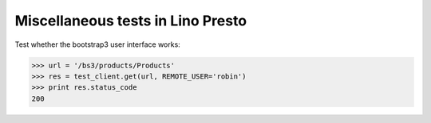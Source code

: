 .. _lino.tested.presto:

==================================
Miscellaneous tests in Lino Presto
==================================

.. to run only this test:
    $ python setup.py test -s tests.DocsTests.test_presto
    
    doctest init

    >>> import os
    >>> os.environ['DJANGO_SETTINGS_MODULE'] = 'lino_presto.projects.std.settings.doctests'
    >>> from lino.api.doctest import *

Test whether the bootstrap3 user interface works:

>>> url = '/bs3/products/Products'
>>> res = test_client.get(url, REMOTE_USER='robin')
>>> print res.status_code
200

